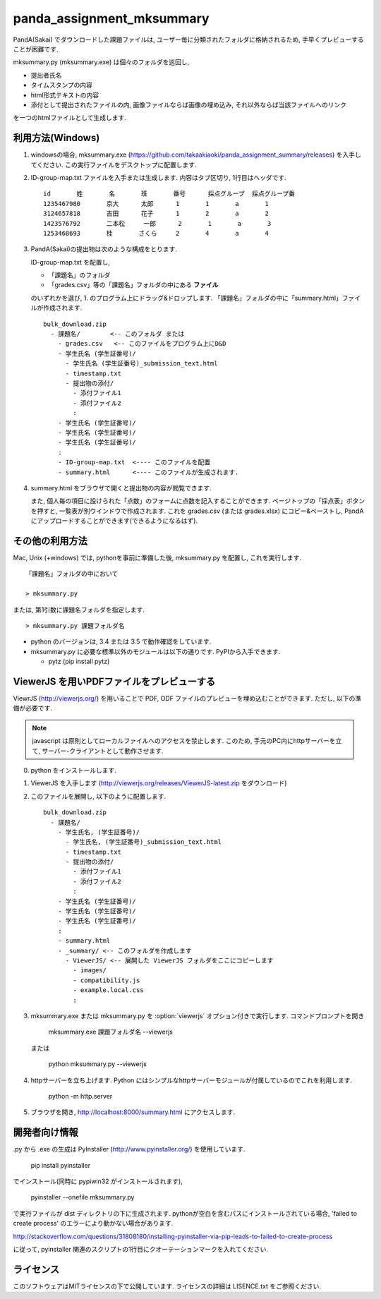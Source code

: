 ##########################
panda_assignment_mksummary
##########################

PandA(Sakai) でダウンロードした課題ファイルは,
ユーザー毎に分類されたフォルダに格納されるため,
手早くプレビューすることが困難です.

mksummary.py (mksummary.exe) は個々のフォルダを巡回し, 

* 提出者氏名
* タイムスタンプの内容
* html形式テキストの内容
* 添付として提出されたファイルの内, 画像ファイルならば画像の埋め込み, それ以外ならば当該ファイルへのリンク

を一つのhtmlファイルとして生成します.


利用方法(Windows)
========================

1. windowsの場合, mksummary.exe (https://github.com/takaakiaoki/panda_assignment_summary/releases) を入手してください.
   この実行ファイルをデスクトップに配置します.

2. ID-group-map.txt ファイルを入手または生成します. 内容はタブ区切り, 1行目はヘッダです.

   ::

       id	姓	名	班	番号	採点グループ	採点グループ番
       1235467980	京大	太郎	1	1	a	1
       3124657818	吉田	花子	1	2	a	2
       1423576792	二本松	一郎	2	1	a	3
       1253468693	桂	さくら	2	4	a	4

3. PandA(Sakai)の提出物は次のような構成をとります.

   ID-group-map.txt を配置し,

   * 「課題名」のフォルダ
   * 「grades.csv」等の「課題名」フォルダの中にある **ファイル**

   のいずれかを選び, 1. のプログラム上にドラッグ&ドロップします. 「課題名」フォルダの中に「summary.html」ファイルが作成されます.

   ::

      bulk_download.zip
        - 課題名/        <-- このフォルダ または
          - grades.csv   <-- このファイルをプログラム上にD&D
          - 学生氏名 (学生証番号)/
            - 学生氏名 (学生証番号)_submission_text.html
            - timestamp.txt
            - 提出物の添付/
              - 添付ファイル1
              - 添付ファイル2
              :
          - 学生氏名 (学生証番号)/
          - 学生氏名 (学生証番号)/
          - 学生氏名 (学生証番号)/
          :
          - ID-group-map.txt  <---- このファイルを配置
          - summary.html      <---- このファイルが生成されます.

4. summary.html をブラウザで開くと提出物の内容が閲覧できます.
   
   また, 個人毎の項目に設けられた「点数」のフォームに点数を記入することができます. ページトップの「採点表」ボタンを押すと, 一覧表が別ウインドウで作成されます.
   これを grades.csv (または grades.xlsx) にコピー&ペーストし, PandAにアップロードすることができます(できるようになるはず).

その他の利用方法
========================

Mac, Unix (+windows) では, pythonを事前に準備した後, mksummary.py を配置し, これを実行します. 

::

   「課題名」フォルダの中において

   > mksummary.py

または, 第1引数に課題名フォルダを指定します.

::

   > mksummary.py 課題フォルダ名


* python のバージョンは, 3.4 または 3.5 で動作確認をしています. 
* mksummary.py に必要な標準以外のモジュールは以下の通りです. PyPIから入手できます.

  - pytz  (pip install pytz)


ViewerJS を用いPDFファイルをプレビューする
==========================================

ViewrJS (http://viewerjs.org/) を用いることで PDF, ODF ファイルのプレビューを埋め込むことができます.
ただし, 以下の準備が必要です.

.. note::

   javascript は原則としてローカルファイルへのアクセスを禁止します.
   このため, 手元のPC内にhttpサーバーを立て, サーバー-クライアントとして動作させます.

0. python をインストールします. 
1. ViewerJS を入手します (http://viewerjs.org/releases/ViewerJS-latest.zip をダウンロード)
2. このファイルを展開し, 以下のように配置します.

   ::

      bulk_download.zip
        - 課題名/
          - 学生氏名, (学生証番号)/
            - 学生氏名, (学生証番号)_submission_text.html
            - timestamp.txt
            - 提出物の添付/
              - 添付ファイル1
              - 添付ファイル2
              :
          - 学生氏名 (学生証番号)/
          - 学生氏名 (学生証番号)/
          - 学生氏名 (学生証番号)/
          :
          - summary.html 
          - _summary/ <-- このフォルダを作成します
            - ViewerJS/ <-- 展開した ViewerJS フォルダをここにコピーします
              - images/
              - compatibility.js
              - example.local.css
              :

3. mksummary.exe または mksummary.py を :option:`viewerjs` オプション付きで実行します. コマンドプロンプトを開き

      mksummary.exe 課題フォルダ名 --viewerjs
   
   または

      python mksummary.py --viewerjs

4. httpサーバーを立ち上げます. Python にはシンプルなhttpサーバーモジュールが付属しているのでこれを利用します.

      python -m http.server

5. ブラウザを開き, http://localhost:8000/summary.html にアクセスします.


開発者向け情報
==============

.py から .exe の生成は PyInstaller (http://www.pyinstaller.org/) を使用しています.

  pip install pyinstaller
 
でインストール(同時に pypiwin32 がインストールされます),

  pyinstaller --onefile mksummary.py

で実行ファイルが dist ディレクトリの下に生成されます.
pythonが空白を含むパスにインストールされている場合, 'failed to create process' のエラーにより動かない場合があります.

http://stackoverflow.com/questions/31808180/installing-pyinstaller-via-pip-leads-to-failed-to-create-process

に従って, pyinstaller 関連のスクリプトの1行目にクオーテーションマークを入れてください.

ライセンス
==========

このソフトウェアはMITライセンスの下で公開しています. ライセンスの詳細は LISENCE.txt をご参照ください.
